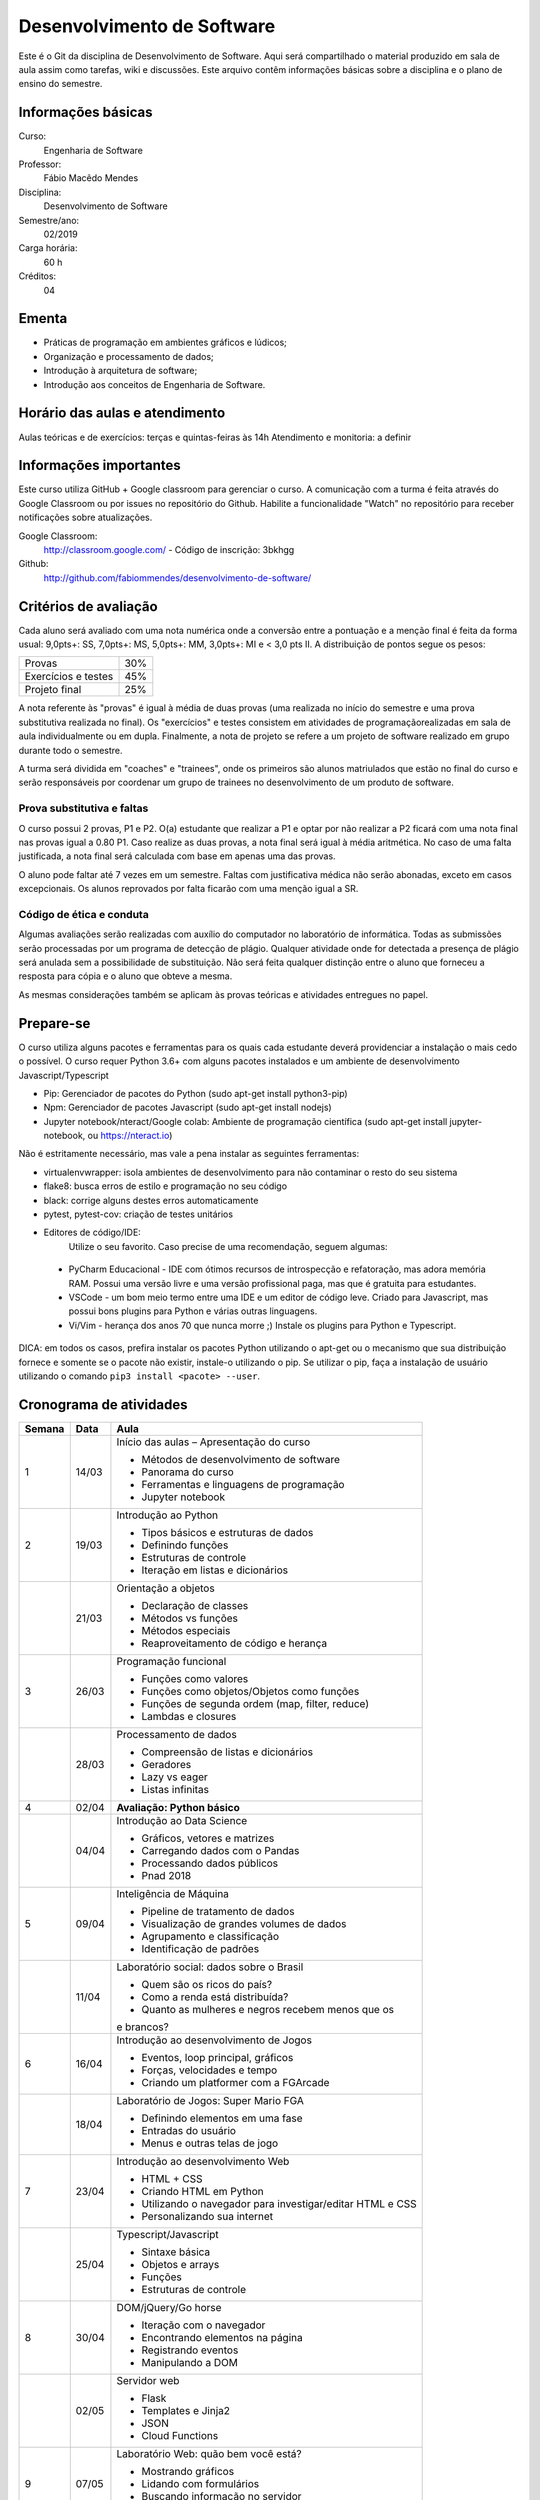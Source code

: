 ===========================
Desenvolvimento de Software
===========================

Este é o Git da disciplina de Desenvolvimento de Software. Aqui será compartilhado o material produzido em sala de aula assim como tarefas, wiki e discussões. Este arquivo contêm informações básicas sobre a disciplina e o plano de ensino do semestre.


Informações básicas
===================

Curso: 
    Engenharia de Software
Professor: 
    Fábio Macêdo Mendes
Disciplina: 
    Desenvolvimento de Software
Semestre/ano: 
    02/2019
Carga horária: 
    60 h
Créditos: 
    04


Ementa
======

- Práticas de programação em ambientes gráficos e lúdicos; 
- Organização e processamento de dados; 
- Introdução à arquitetura de software; 
- Introdução aos conceitos de Engenharia de Software.


Horário das aulas e atendimento
===============================

Aulas teóricas e de exercícios: terças e quintas-feiras às 14h 
Atendimento e monitoria: a definir


Informações importantes
========================

Este curso utiliza GitHub + Google classroom para gerenciar o curso. A comunicação com a turma é feita através do Google Classroom ou por issues no repositório do Github. Habilite a funcionalidade "Watch" no repositório para receber notificações sobre atualizações.

Google Classroom:
    http://classroom.google.com/ - Código de inscrição: 3bkhgg
Github:
    http://github.com/fabiommendes/desenvolvimento-de-software/


Critérios de avaliação
======================

Cada aluno será avaliado com uma nota numérica onde a conversão entre a pontuação e a menção final é feita da forma usual: 9,0pts+: SS, 7,0pts+: MS, 5,0pts+: MM, 3,0pts+: MI e < 3,0 pts II. A distribuição de pontos segue os pesos:

+---------------------+-----+
| Provas              | 30% |
+---------------------+-----+
| Exercícios e testes | 45% |
+---------------------+-----+
| Projeto final       | 25% |
+---------------------+-----+

A nota referente às "provas" é igual à média de duas provas (uma realizada no início do semestre e uma prova substitutiva realizada no final). Os "exercícios" e testes consistem em atividades de programaçãorealizadas em sala de aula individualmente ou em dupla. Finalmente, a nota de projeto se refere a um projeto de software realizado em grupo durante todo o semestre.

A turma será dividida em "coaches" e "trainees", onde os primeiros são alunos matriulados que estão no final do curso e serão responsáveis por coordenar um grupo de trainees no desenvolvimento de um produto de software.


Prova substitutiva e faltas
---------------------------

O curso possui 2 provas, P1 e P2. O(a) estudante que realizar a P1 e optar por não realizar a P2 ficará com uma nota final nas provas igual a 0.80 P1. Caso realize as duas provas, a nota final será igual à média aritmética. No caso de uma falta justificada, a nota final será calculada com base em apenas uma das provas.

O aluno pode faltar até 7 vezes em um semestre. Faltas com justificativa médica não serão abonadas, exceto em casos excepcionais. Os alunos reprovados por falta ficarão com uma menção igual a SR.


Código de ética e conduta
-------------------------

Algumas avaliações serão realizadas com auxílio do computador no laboratório de informática. Todas as submissões serão processadas por um programa de detecção de plágio. Qualquer atividade onde for detectada a presença de plágio será anulada sem a possibilidade de substituição. Não será feita qualquer distinção entre o aluno que forneceu a resposta para cópia e o aluno que obteve a mesma.

As mesmas considerações também se aplicam às provas teóricas e atividades entregues no papel.


Prepare-se
==========

O curso utiliza alguns pacotes e ferramentas para os quais cada estudante deverá providenciar a instalação o mais cedo o possível. O curso requer Python 3.6+ com alguns pacotes instalados e um ambiente de desenvolvimento Javascript/Typescript 

* Pip: Gerenciador de pacotes do Python (sudo apt-get install python3-pip)
* Npm: Gerenciador de pacotes Javascript (sudo apt-get install nodejs)
* Jupyter notebook/nteract/Google colab: Ambiente de programação científica (sudo apt-get install jupyter-notebook, ou https://nteract.io)

Não é estritamente necessário, mas vale a pena instalar as seguintes ferramentas:

* virtualenvwrapper: isola ambientes de desenvolvimento para não contaminar o resto do seu sistema
* flake8: busca erros de estilo e programação no seu código
* black: corrige alguns destes erros automaticamente
* pytest, pytest-cov: criação de testes unitários
* Editores de código/IDE:
    Utilize o seu favorito. Caso precise de uma recomendação, seguem algumas:
    
 * PyCharm Educacional - IDE com ótimos recursos de introspecção e refatoração, mas adora memória RAM. Possui uma versão livre e uma versão profissional paga, mas que é gratuita para estudantes.
 * VSCode - um bom meio termo entre uma IDE e um editor de código leve. Criado para Javascript, mas possui bons plugins para Python e várias outras linguagens.
 * Vi/Vim - herança dos anos 70 que nunca morre ;) Instale os plugins para Python e Typescript.

DICA: em todos os casos, prefira instalar os pacotes Python utilizando o apt-get ou o mecanismo que sua distribuição fornece e somente se o pacote não existir, instale-o utilizando o pip. Se utilizar o pip, faça a instalação de usuário utilizando o comando ``pip3 install <pacote> --user``.


Cronograma de atividades
========================

+--------+-------+------------------------------------------------------------+
| Semana | Data  |                            Aula                            |
+========+=======+============================================================+
| 1      | 14/03 | Início das aulas – Apresentação do curso                   |
|        |       |                                                            |
|        |       | * Métodos de desenvolvimento de software                   |
|        |       | * Panorama do curso                                        |
|        |       | * Ferramentas e linguagens de programação                  |
|        |       | * Jupyter notebook                                         |
+--------+-------+------------------------------------------------------------+
| 2      | 19/03 | Introdução ao Python                                       |
|        |       |                                                            |
|        |       | * Tipos básicos e estruturas de dados                      |
|        |       | * Definindo funções                                        |
|        |       | * Estruturas de controle                                   |
|        |       | * Iteração em listas e dicionários                         |
+--------+-------+------------------------------------------------------------+
|        | 21/03 | Orientação a objetos                                       |
|        |       |                                                            |
|        |       | * Declaração de classes                                    |
|        |       | * Métodos vs funções                                       |
|        |       | * Métodos especiais                                        |
|        |       | * Reaproveitamento de código e herança                     |
+--------+-------+------------------------------------------------------------+
| 3      | 26/03 | Programação funcional                                      |
|        |       |                                                            |
|        |       | * Funções como valores                                     |
|        |       | * Funções como objetos/Objetos como funções                |
|        |       | * Funções de segunda ordem (map, filter, reduce)           |
|        |       | * Lambdas e closures                                       |
+--------+-------+------------------------------------------------------------+
|        | 28/03 | Processamento de dados                                     |
|        |       |                                                            |
|        |       | * Compreensão de listas e dicionários                      |
|        |       | * Geradores                                                |
|        |       | * Lazy vs eager                                            |
|        |       | * Listas infinitas                                         |
+--------+-------+------------------------------------------------------------+
| 4      | 02/04 | **Avaliação: Python básico**                               |
|        |       |                                                            |
|        |       |                                                            |
|        |       |                                                            |
|        |       |                                                            |
|        |       |                                                            |
|        |       |                                                            |
+--------+-------+------------------------------------------------------------+
|        | 04/04 | Introdução ao Data Science                                 |
|        |       |                                                            |
|        |       | * Gráficos, vetores e matrizes                             |
|        |       | * Carregando dados com o Pandas                            |
|        |       | * Processando dados públicos                               |
|        |       | * Pnad 2018                                                |
+--------+-------+------------------------------------------------------------+
| 5      | 09/04 | Inteligência de Máquina                                    |
|        |       |                                                            |
|        |       | * Pipeline de tratamento de dados                          |
|        |       | * Visualização de grandes volumes de dados                 |
|        |       | * Agrupamento e classificação                              |
|        |       | * Identificação de padrões                                 |
+--------+-------+------------------------------------------------------------+
|        | 11/04 | Laboratório social: dados sobre o Brasil                   |
|        |       |                                                            |
|        |       | * Quem são os ricos do país?                               |
|        |       | * Como a renda está distribuída?                           |
|        |       | * Quanto as mulheres e negros recebem menos que os         |
|        |       | e brancos?                                                 |
+--------+-------+------------------------------------------------------------+
| 6      | 16/04 | Introdução ao desenvolvimento de Jogos                     |
|        |       |                                                            |
|        |       | * Eventos, loop principal, gráficos                        |
|        |       | * Forças, velocidades e tempo                              |
|        |       | * Criando um platformer com a FGArcade                     |
|        |       |                                                            |
+--------+-------+------------------------------------------------------------+
|        | 18/04 | Laboratório de Jogos: Super Mario FGA                      |
|        |       |                                                            |
|        |       | * Definindo elementos em uma fase                          |
|        |       | * Entradas do usuário                                      |
|        |       | * Menus e outras telas de jogo                             |
|        |       |                                                            |
+--------+-------+------------------------------------------------------------+
| 7      | 23/04 | Introdução ao desenvolvimento Web                          |
|        |       |                                                            |
|        |       | * HTML + CSS                                               |
|        |       | * Criando HTML em Python                                   |
|        |       | * Utilizando o navegador para investigar/editar HTML e CSS |
|        |       | * Personalizando sua internet                              |
+--------+-------+------------------------------------------------------------+
|        | 25/04 | Typescript/Javascript                                      |
|        |       |                                                            |
|        |       | * Sintaxe básica                                           |
|        |       | * Objetos e arrays                                         |
|        |       | * Funções                                                  |
|        |       | * Estruturas de controle                                   |
+--------+-------+------------------------------------------------------------+
| 8      | 30/04 | DOM/jQuery/Go horse                                        |
|        |       |                                                            |
|        |       | * Iteração com o navegador                                 |
|        |       | * Encontrando elementos na página                          |
|        |       | * Registrando eventos                                      |
|        |       | * Manipulando a DOM                                        |
+--------+-------+------------------------------------------------------------+
|        | 02/05 | Servidor web                                               |
|        |       |                                                            |
|        |       | * Flask                                                    |
|        |       | * Templates e Jinja2                                       |
|        |       | * JSON                                                     |
|        |       | * Cloud Functions                                          |
+--------+-------+------------------------------------------------------------+
| 9      | 07/05 | Laboratório Web: quão bem você está?                       |
|        |       |                                                            |
|        |       | * Mostrando gráficos                                       |
|        |       | * Lidando com formulários                                  |
|        |       | * Buscando informação no servidor                          |
|        |       | * Deploy                                                   |
+--------+-------+------------------------------------------------------------+
|        | 09/05 | **Avaliação: Python intermediário**                        |
|        |       |                                                            |
|        |       |                                                            |
|        |       |                                                            |
|        |       |                                                            |
|        |       |                                                            |
|        |       |                                                            |
+--------+-------+------------------------------------------------------------+
| 10     | 14/05 | Gerência de projetos                                       |
|        |       |                                                            |
|        |       | * Repositórios, Git e Github                               |
|        |       | * Mantendo a história do projeto                           |
|        |       | * Boas práticas (mantendo a sanidade da equipe)            |
|        |       | * Ferramentas                                              |
+--------+-------+------------------------------------------------------------+
|        | 16/05 | Planejamento de projeto                                    |
|        |       |                                                            |
|        |       | * Definição das equipes                                    |
|        |       | * Github projects (Kanban)                                 |
|        |       | * Planejamento das Issues                                  |
|        |       |                                                            |
+--------+-------+------------------------------------------------------------+
| 11     | 21/05 | Instrumentação                                             |
|        |       |                                                            |
|        |       | * Integração contínua                                      |
|        |       | * Métricas de qualidade                                    |
|        |       | * Identificando potenciais problemas                       |
|        |       |                                                            |
+--------+-------+------------------------------------------------------------+
|        | 23/05 | **Atividade: Capture the flag**                            |
|        |       |                                                            |
|        |       |                                                            |
|        |       |                                                            |
|        |       |                                                            |
|        |       |                                                            |
+--------+-------+------------------------------------------------------------+
| 12     | 28/05 | *Não haverá aula*                                          |
|        |       |                                                            |
|        |       |                                                            |
|        |       |                                                            |
|        |       |                                                            |
|        |       |                                                            |
+--------+-------+------------------------------------------------------------+
|        | 30/05 | **PROVA: Programação e Desenvolvimento de Software**       |
|        |       |                                                            |
|        |       |                                                            |
|        |       |                                                            |
|        |       |                                                            |
|        |       |                                                            |
+--------+-------+------------------------------------------------------------+
| 13     | 04/06 | Ergonomia, design e UX                                     |
|        |       |                                                            |
|        |       | * Hierarquia de informação                                 |
|        |       | * Feedback                                                 |
|        |       | * Heurísticas de Nielsen                                   |
|        |       | * Interfaces do passado e do futuro                        |
+--------+-------+------------------------------------------------------------+
|        | 06/06 | Testes automatizados                                       |
|        |       |                                                            |
|        |       | * Ferramentas de testes                                    |
|        |       | * Desenvolvimento orientado a testes                       |
|        |       | * Cobertura de código                                      |
|        |       | * O que testar?                                            |
+--------+-------+------------------------------------------------------------+
| 14     | 11/06 | Arquitetura de software                                    |
|        |       |                                                            |
|        |       | * Noções básicas de arquitetura e acoplamento              |
|        |       | * Crescimento da complexidade do software                  |
|        |       | * Como se planejar para o futuro?                          |
|        |       | * Boas práticas para criação de APIs                       |
+--------+-------+------------------------------------------------------------+
|        | 13/06 | Arquitetura orientada a objetos                            |
|        |       |                                                            |
|        |       | * Responsabilidades                                        |
|        |       | * Encapsulamento                                           |
|        |       | * Mutabilidade                                             |
|        |       | * Acoplamento                                              |
+--------+-------+------------------------------------------------------------+
| 15     | 18/06 | Simulando tipos nativos (meta-protocolo de objetos)        |
|        |       |                                                            |
|        |       | * Módulos collections.abc                                  |
|        |       | * Acesso a atributos                                       |
|        |       | * Iteração                                                 |
|        |       | * Tamanho, serialização, etc                               |
+--------+-------+------------------------------------------------------------+
|        | 20/06 | Code smells                                                |
|        |       |                                                            |
|        |       | * Como identificá-los                                      |
|        |       | * Smells mais comuns em iniciantes                         |
|        |       | * Árvore sintática de um código “vivo”                     |
|        |       | * Meta programação                                         |
+--------+-------+------------------------------------------------------------+
| 16     | 25/06 | Aplicações poliglotas                                      |
|        |       |                                                            |
|        |       | * Cruzando a barreira entre Python e Js                    |
|        |       | * Funções remotas                                          |
|        |       |                                                            |
|        |       |                                                            |
+--------+-------+------------------------------------------------------------+
|        | 27/06 | Frameworks                                                 |
|        |       |                                                            |
|        |       | * Vantagens e desvantagens                                 |
|        |       | * VDOM e outras modas                                      |
|        |       | * Criando HTML com Javascript                              |
|        |       | * Mithril                                                  |
+--------+-------+------------------------------------------------------------+
| 17     | 02/07 | Laboratório de álgebra linear                              |
|        |       |                                                            |
|        |       | * CSS e transformações de matrizes                         |
|        |       | * Transformações em gráficos                               |
|        |       | * Identificando cruzamento de linhas e pontos              |
|        |       |                                                            |
+--------+-------+------------------------------------------------------------+
|        | 04/07 | **ENTREGA DOS TRABALHOS FINAIS**                           |
|        |       |                                                            |
|        |       |                                                            |
|        |       |                                                            |
|        |       |                                                            |
|        |       |                                                            |
+--------+-------+------------------------------------------------------------+
| 18     | 09/07 | Revisão de nota                                            |
|        |       |                                                            |
|        |       |                                                            |
|        |       |                                                            |
|        |       |                                                            |
|        |       |                                                            |
+--------+-------+------------------------------------------------------------+
|        | 11/07 |                                                            |
|        |       |                                                            |
|        |       |                                                            |
|        |       |                                                            |
|        |       |                                                            |
|        |       |                                                            |
+--------+-------+------------------------------------------------------------+


Obs.: O cronograma está sujeito a alterações.

